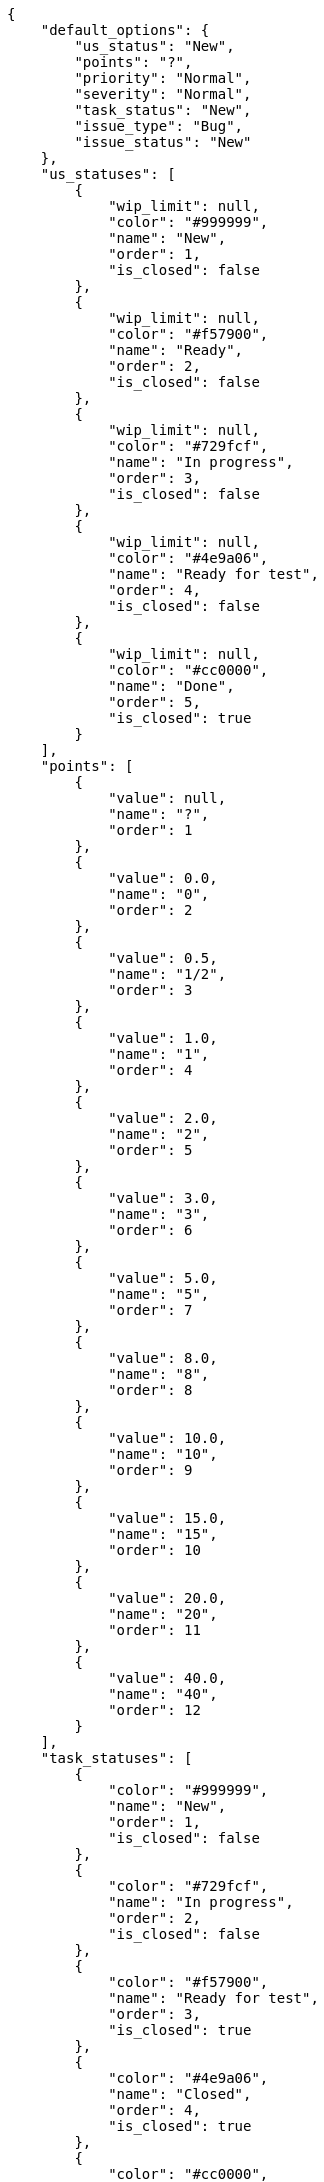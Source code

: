 [source,json]
----
{
    "default_options": {
        "us_status": "New",
        "points": "?",
        "priority": "Normal",
        "severity": "Normal",
        "task_status": "New",
        "issue_type": "Bug",
        "issue_status": "New"
    },
    "us_statuses": [
        {
            "wip_limit": null,
            "color": "#999999",
            "name": "New",
            "order": 1,
            "is_closed": false
        },
        {
            "wip_limit": null,
            "color": "#f57900",
            "name": "Ready",
            "order": 2,
            "is_closed": false
        },
        {
            "wip_limit": null,
            "color": "#729fcf",
            "name": "In progress",
            "order": 3,
            "is_closed": false
        },
        {
            "wip_limit": null,
            "color": "#4e9a06",
            "name": "Ready for test",
            "order": 4,
            "is_closed": false
        },
        {
            "wip_limit": null,
            "color": "#cc0000",
            "name": "Done",
            "order": 5,
            "is_closed": true
        }
    ],
    "points": [
        {
            "value": null,
            "name": "?",
            "order": 1
        },
        {
            "value": 0.0,
            "name": "0",
            "order": 2
        },
        {
            "value": 0.5,
            "name": "1/2",
            "order": 3
        },
        {
            "value": 1.0,
            "name": "1",
            "order": 4
        },
        {
            "value": 2.0,
            "name": "2",
            "order": 5
        },
        {
            "value": 3.0,
            "name": "3",
            "order": 6
        },
        {
            "value": 5.0,
            "name": "5",
            "order": 7
        },
        {
            "value": 8.0,
            "name": "8",
            "order": 8
        },
        {
            "value": 10.0,
            "name": "10",
            "order": 9
        },
        {
            "value": 15.0,
            "name": "15",
            "order": 10
        },
        {
            "value": 20.0,
            "name": "20",
            "order": 11
        },
        {
            "value": 40.0,
            "name": "40",
            "order": 12
        }
    ],
    "task_statuses": [
        {
            "color": "#999999",
            "name": "New",
            "order": 1,
            "is_closed": false
        },
        {
            "color": "#729fcf",
            "name": "In progress",
            "order": 2,
            "is_closed": false
        },
        {
            "color": "#f57900",
            "name": "Ready for test",
            "order": 3,
            "is_closed": true
        },
        {
            "color": "#4e9a06",
            "name": "Closed",
            "order": 4,
            "is_closed": true
        },
        {
            "color": "#cc0000",
            "name": "Needs Info",
            "order": 5,
            "is_closed": false
        }
    ],
    "issue_statuses": [
        {
            "color": "#999999",
            "name": "New",
            "order": 1,
            "is_closed": false
        },
        {
            "color": "#729fcf",
            "name": "In progress",
            "order": 2,
            "is_closed": false
        },
        {
            "color": "#f57900",
            "name": "Ready for test",
            "order": 3,
            "is_closed": true
        },
        {
            "color": "#4e9a06",
            "name": "Closed",
            "order": 4,
            "is_closed": true
        },
        {
            "color": "#cc0000",
            "name": "Needs Info",
            "order": 5,
            "is_closed": false
        },
        {
            "color": "#d3d7cf",
            "name": "Rejected",
            "order": 6,
            "is_closed": true
        },
        {
            "color": "#75507b",
            "name": "Postponed",
            "order": 7,
            "is_closed": false
        }
    ],
    "issue_types": [
        {
            "color": "#cc0000",
            "name": "Bug",
            "order": 1
        },
        {
            "color": "#729fcf",
            "name": "Question",
            "order": 2
        },
        {
            "color": "#4e9a06",
            "name": "Enhancement",
            "order": 3
        }
    ],
    "priorities": [
        {
            "color": "#999999",
            "name": "Low",
            "order": 1
        },
        {
            "color": "#4e9a06",
            "name": "Normal",
            "order": 3
        },
        {
            "color": "#CC0000",
            "name": "High",
            "order": 5
        }
    ],
    "severities": [
        {
            "color": "#999999",
            "name": "Wishlist",
            "order": 1
        },
        {
            "color": "#729fcf",
            "name": "Minor",
            "order": 2
        },
        {
            "color": "#4e9a06",
            "name": "Normal",
            "order": 3
        },
        {
            "color": "#f57900",
            "name": "Important",
            "order": 4
        },
        {
            "color": "#CC0000",
            "name": "Critical",
            "order": 5
        }
    ],
    "roles": [
        {
            "permissions": [
                "add_issue", "modify_issue", "delete_issue", "view_issues",
                "add_milestone", "modify_milestone", "delete_milestone",
                "view_milestones", "view_project", "add_task", "modify_task",
                "delete_task", "view_tasks", "add_us", "modify_us",
                "delete_us", "view_us", "add_wiki_page", "modify_wiki_page",
                "delete_wiki_page", "view_wiki_pages", "add_wiki_link",
                "delete_wiki_link", "view_wiki_links"
            ],
            "order": 10,
            "computable": true,
            "slug": "ux",
            "name": "UX"
        },
        {
            "permissions": [
                "add_issue", "modify_issue", "delete_issue", "view_issues",
                "add_milestone", "modify_milestone", "delete_milestone",
                "view_milestones", "view_project", "add_task", "modify_task",
                "delete_task", "view_tasks", "add_us", "modify_us",
                "delete_us", "view_us", "add_wiki_page", "modify_wiki_page",
                "delete_wiki_page", "view_wiki_pages", "add_wiki_link",
                "delete_wiki_link", "view_wiki_links"
            ],
            "order": 20,
            "computable": true,
            "slug": "design",
            "name": "Design"
        },
        {
            "permissions": [
                "add_issue", "modify_issue", "delete_issue", "view_issues",
                "add_milestone", "modify_milestone", "delete_milestone",
                "view_milestones", "view_project", "add_task", "modify_task",
                "delete_task", "view_tasks", "add_us", "modify_us",
                "delete_us", "view_us", "add_wiki_page", "modify_wiki_page",
                "delete_wiki_page", "view_wiki_pages", "add_wiki_link",
                "delete_wiki_link", "view_wiki_links"
            ],
            "order": 30,
            "computable": true,
            "slug": "front",
            "name": "Front"
        },
        {
            "permissions": [
                "add_issue", "modify_issue", "delete_issue", "view_issues",
                "add_milestone", "modify_milestone", "delete_milestone",
                "view_milestones", "view_project", "add_task", "modify_task",
                "delete_task", "view_tasks", "add_us", "modify_us",
                "delete_us", "view_us", "add_wiki_page", "modify_wiki_page",
                "delete_wiki_page", "view_wiki_pages", "add_wiki_link",
                "delete_wiki_link", "view_wiki_links"
            ],
            "order": 40,
            "computable": true,
            "slug": "back",
            "name": "Back"
        },
        {
            "permissions": [
                "add_issue", "modify_issue", "delete_issue", "view_issues",
                "add_milestone", "modify_milestone", "delete_milestone",
                "view_milestones", "view_project", "add_task", "modify_task",
                "delete_task", "view_tasks", "add_us", "modify_us",
                "delete_us", "view_us", "add_wiki_page", "modify_wiki_page",
                "delete_wiki_page", "view_wiki_pages", "add_wiki_link",
                "delete_wiki_link", "view_wiki_links"
            ],
            "order": 50,
            "computable": false,
            "slug": "product-owner",
            "name": "Product Owner"
        },
        {
            "permissions": [
                "add_issue", "modify_issue", "delete_issue", "view_issues",
                "view_milestones", "view_project", "view_tasks", "view_us",
                "modify_wiki_page", "view_wiki_pages", "add_wiki_link",
                "delete_wiki_link", "view_wiki_links"
            ],
            "order": 60,
            "computable": false,
            "slug": "stakeholder",
            "name": "Stakeholder"
        }
    ],
    "id": 2,
    "name": "Kanban",
    "slug": "kanban",
    "description": "Sample description",
    "created_date": "2014-04-22T14:50:19+0000",
    "modified_date": "2014-07-25T13:11:42+0000",
    "default_owner_role": "product-owner",
    "is_backlog_activated": false,
    "is_kanban_activated": true,
    "is_wiki_activated": false,
    "is_issues_activated": false,
    "videoconferences": null,
    "videoconferences_salt": ""
}
----
